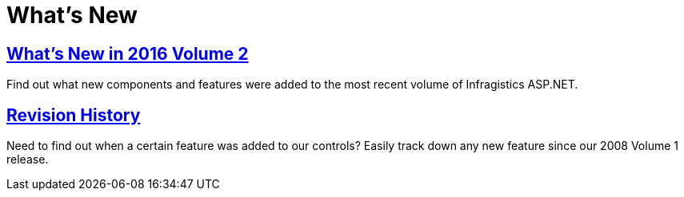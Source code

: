 ﻿////

|metadata|
{
    "name": "web-whats-new",
    "controlName": [],
    "tags": ["Getting Started","How Do I"],
    "guid": "{524EBC65-94AC-4595-BFAD-0D34FEDA3FAB}",  
    "buildFlags": [],
    "createdOn": "0001-01-01T00:00:00Z"
}
|metadata|
////

= What's New

== link:whats-new-in-2016-volume-2.html[What's New in 2016 Volume 2]

Find out what new components and features were added to the most recent volume of Infragistics ASP.NET.

== link:web-revision-history.html[Revision History]

Need to find out when a certain feature was added to our controls? Easily track down any new feature since our 2008 Volume 1 release.